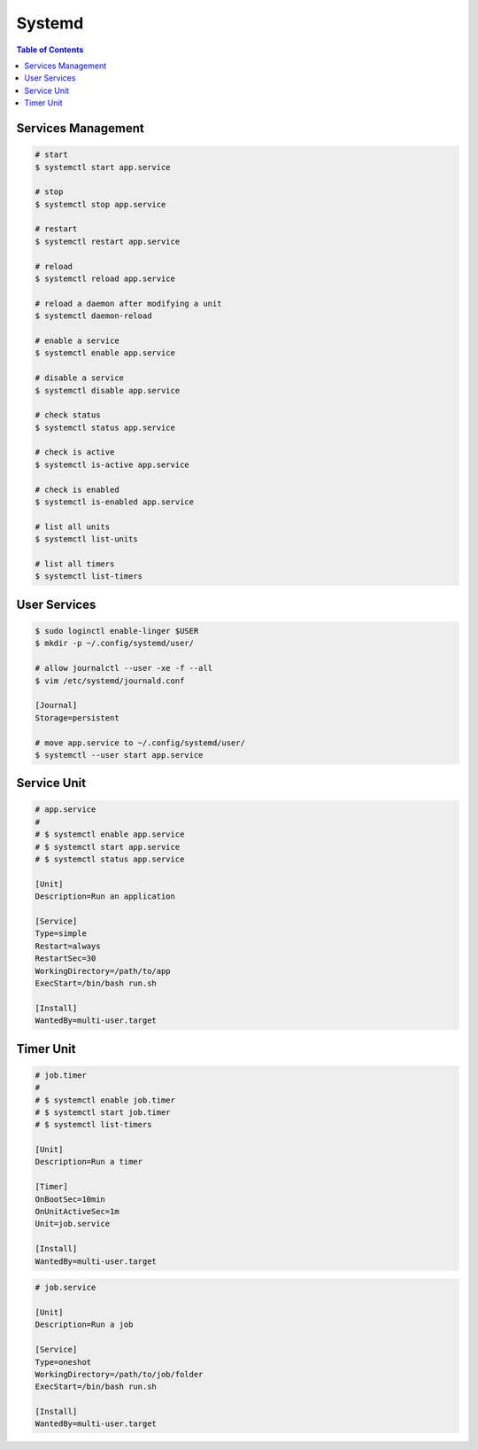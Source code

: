 =======
Systemd
=======

.. contents:: Table of Contents
    :backlinks: none

Services Management
-------------------

.. code-block:: bash

   # start
   $ systemctl start app.service

   # stop
   $ systemctl stop app.service

   # restart
   $ systemctl restart app.service

   # reload
   $ systemctl reload app.service

   # reload a daemon after modifying a unit
   $ systemctl daemon-reload

   # enable a service
   $ systemctl enable app.service

   # disable a service
   $ systemctl disable app.service

   # check status
   $ systemctl status app.service

   # check is active
   $ systemctl is-active app.service

   # check is enabled
   $ systemctl is-enabled app.service

   # list all units
   $ systemctl list-units

   # list all timers
   $ systemctl list-timers

User Services
-------------

.. code-block:: bash

   $ sudo loginctl enable-linger $USER
   $ mkdir -p ~/.config/systemd/user/

   # allow journalctl --user -xe -f --all
   $ vim /etc/systemd/journald.conf

   [Journal]
   Storage=persistent

   # move app.service to ~/.config/systemd/user/
   $ systemctl --user start app.service

Service Unit
------------

.. code-block:: bash

    # app.service
    #
    # $ systemctl enable app.service
    # $ systemctl start app.service
    # $ systemctl status app.service

    [Unit]
    Description=Run an application

    [Service]
    Type=simple
    Restart=always
    RestartSec=30
    WorkingDirectory=/path/to/app
    ExecStart=/bin/bash run.sh

    [Install]
    WantedBy=multi-user.target

Timer Unit
----------

.. code-block:: bash

    # job.timer
    #
    # $ systemctl enable job.timer
    # $ systemctl start job.timer
    # $ systemctl list-timers

    [Unit]
    Description=Run a timer

    [Timer]
    OnBootSec=10min
    OnUnitActiveSec=1m
    Unit=job.service

    [Install]
    WantedBy=multi-user.target

.. code-block:: bash

    # job.service

    [Unit]
    Description=Run a job

    [Service]
    Type=oneshot
    WorkingDirectory=/path/to/job/folder
    ExecStart=/bin/bash run.sh

    [Install]
    WantedBy=multi-user.target
